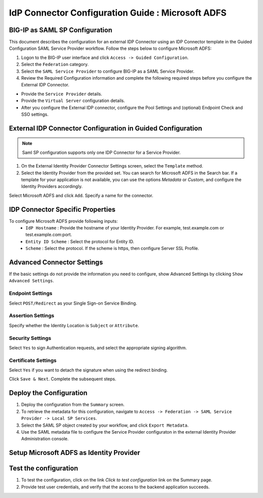 ========================================================================
IdP Connector Configuration Guide : Microsoft ADFS
========================================================================

BIG-IP as SAML SP Configuration
-------------------------------
This document describes the configuration for an external IDP Connector using an IDP Connector template in the Guided Configuration SAML Service Provider workflow. Follow the steps below to configure Microsoft ADFS:

#. Logon to the BIG-IP user interface and click ``Access -> Guided Configuration``.
#. Select the ``Federation`` category.
#. Select the ``SAML Service Provider`` to configure BIG-IP as a SAML Service Provider.
#. Review the Required Configuration information and complete the following required steps before you configure the External IDP Connector.

- Provide the ``Service Provider`` details.
- Provide the ``Virtual Server`` configuration details.
- After you configure the External IDP connector, configure the Pool Settings and (optional) Endpoint Check and SSO settings.

External IDP Connector Configuration in Guided Configuration
------------------------------------------------------------

.. note::  Saml SP configuration supports only one IDP Connector for a Service Provider.

#. On the External Identity Provider Connector Settings screen, select the ``Template``  method.
#. Select the Identity Provider from the provided set. You can search for Microsoft ADFS in the Search bar. If a template for your application is not available, you can use the options *Metadata* or *Custom*, and configure the Identity Providers accordingly.

Select Microsoft ADFS and click ``Add``. Specify a name for the connector.

IDP Connector Specific Properties
---------------------------------

To configure Microsoft ADFS provide following inputs:
	- ``IdP Hostname`` : Provide the hostname of your Identity Provider. For example, test.example.com or test.example.com:port.
	- ``Entity ID Scheme`` : Select the protocol for Entity ID.
	- ``Scheme`` : Select the protocol. If the scheme is https, then configure Server SSL Profile.

Advanced Connector Settings
---------------------------

If the basic settings do not provide the information you need to configure, show Advanced Settings by clicking ``Show Advanced Settings``.

Endpoint Settings
~~~~~~~~~~~~~~~~~

Select ``POST/Redirect``  as your Single Sign-on Service Binding.

Assertion Settings
~~~~~~~~~~~~~~~~~~

Specify whether the Identity Location is ``Subject`` or ``Attribute``.

Security Settings
~~~~~~~~~~~~~~~~~

Select ``Yes`` to sign Authentication requests, and select the appropriate signing algorithm.

Certificate Settings
~~~~~~~~~~~~~~~~~~~~

Select ``Yes``  if you want to detach the signature when using the redirect binding.

Click ``Save & Next``. Complete the subsequent steps.

Deploy the Configuration
------------------------

#. Deploy the configuration from the ``Summary`` screen.
#. To retrieve the metadata for this configuration, navigate to ``Access -> Federation -> SAML Service Provider -> Local SP Services``.
#. Select the SAML SP object created by your workflow, and click ``Export Metadata``.
#. Use the SAML metadata file to configure the Service Provider configuraton in the external Identity Provider Administration console.

Setup Microsoft ADFS as Identity Provider
-------------------------------------------------------------


Test the configuration
----------------------

#. To test the configuration, click on the link *Click to test configuration* link on the Summary page.
#. Provide test user credentials, and verify that the access to the backend application succeeds.
